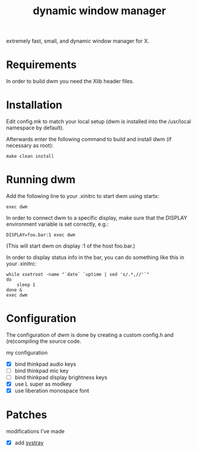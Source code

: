 #+TITLE: dynamic window manager
#+STARTUP: overview
extremely fast, small, and dynamic window manager for X.

* Requirements
In order to build dwm you need the Xlib header files.

* Installation
Edit config.mk to match your local setup (dwm is installed into the
/usr/local namespace by default).

Afterwards enter the following command to build and install dwm (if
necessary as root):

#+begin_example
make clean install
#+end_example

* Running dwm
Add the following line to your .xinitrc to start dwm using startx:

#+begin_example
exec dwm
#+end_example

In order to connect dwm to a specific display, make sure that the
DISPLAY environment variable is set correctly, e.g.:

#+begin_example
DISPLAY=foo.bar:1 exec dwm
#+end_example

(This will start dwm on display :1 of the host foo.bar.)

In order to display status info in the bar, you can do something like
this in your .xinitrc:

#+begin_example
while xsetroot -name "`date` `uptime | sed 's/.*,//'`"
do
    sleep 1
done &
exec dwm
#+end_example

* Configuration
The configuration of dwm is done by creating a custom config.h and
(re)compiling the source code.

my configuration
- [X] bind thinkpad audio keys
- [ ] bind thinkpad mic key
- [ ] bind thinkpad display brightness keys
- [X] use L super as modkey
- [X] use liberation monospace font

* Patches
modifications I've made
- [X] add [[https://dwm.suckless.org/patches/systray/][systray]]
